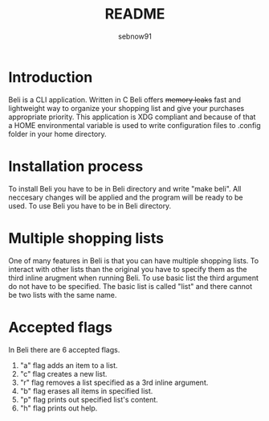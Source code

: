#+title: README
#+author: sebnow91

* Introduction
Beli is a CLI application. Written in C Beli offers +memory leaks+ fast and lightweight way
to organize your shopping list and give your purchases appropriate priority. This application is XDG
compliant and because of that a HOME environmental variable is used to write configuration files to .config folder
in your home directory.

* Installation process
To install Beli you have to be in Beli directory and write "make beli". All neccesary changes will be applied and
the program will be ready to be used. To use Beli you have to be in Beli directory.

* Multiple shopping lists
One of many features in Beli is that you can have multiple shopping lists. To interact with other lists than
the original you have to specify them as the third inline arugment when running Beli. To use basic list the
third argument do not have to be specified. The basic list is called "list" and there cannot be two lists with
the same name.

* Accepted flags
In Beli there are 6 accepted flags.
1. "a" flag adds an item to a list.
2. "c" flag creates a new list.
3. "r" flag removes a list specified as a 3rd inline argument.
4. "b" flag erases all items in specified list.
5. "p" flag prints out specified list's content.
6. "h" flag prints out help.
